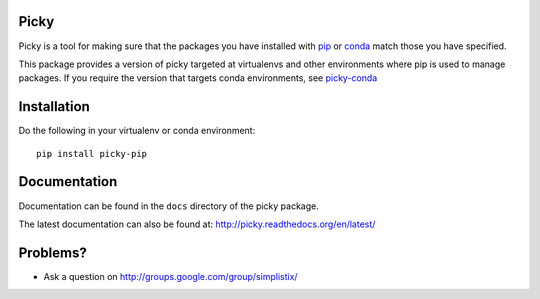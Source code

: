 |Travis|_ |Docs|_

.. |Travis| image:: https://api.travis-ci.org/Simplistix/picky-pip.svg?branch=master
.. _Travis: https://travis-ci.org/Simplistix/picky-pip

.. |Coveralls| image:: https://coveralls.io/repos/Simplistix/picky-pip/badge.svg?branch=master
.. _Coveralls: https://coveralls.io/r/Simplistix/picky-pip?branch=master

.. |Docs| image:: https://readthedocs.org/projects/picky-pip/badge
.. _Docs: http://picky-pip.readthedocs.org/en/latest/

Picky
=====

Picky is a tool for making sure that the packages you have installed
with `pip`__ or `conda`__ match those you have specified.

__ https://pip.pypa.io/en/stable/

__ http://conda.pydata.org/docs/

This package provides a version of picky targeted at virtualenvs and other
environments where pip is used to manage packages.
If you require the version that targets conda environments, see `picky-conda`__

__ http://github.com/Simplistix/picky-conda

Installation
============

Do the following in your virtualenv or conda environment::

  pip install picky-pip
  
Documentation
=============

Documentation can be found in the ``docs`` directory of the picky package.

The latest documentation can also be found at:
http://picky.readthedocs.org/en/latest/

Problems?
=========

- Ask a question on http://groups.google.com/group/simplistix/
